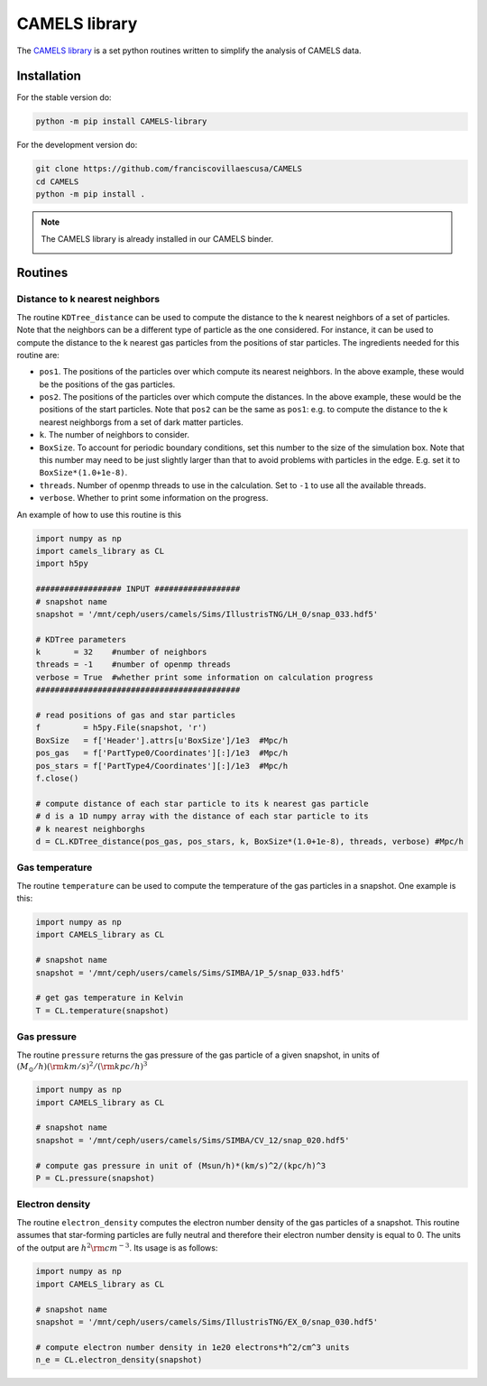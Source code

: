 .. _CAMELS_library:

**************
CAMELS library
**************

The `CAMELS library <https://github.com/franciscovillaescusa/CAMELS>`_ is a set python routines written to simplify the analysis of CAMELS data.
  

Installation
------------

For the stable version do:

.. code-block:: bash
		
   python -m pip install CAMELS-library

For the development version do:

.. code-block:: bash
		
   git clone https://github.com/franciscovillaescusa/CAMELS
   cd CAMELS
   python -m pip install .

.. note::

   The CAMELS library is already installed in our CAMELS binder.
   
   .. image:: https://mybinder.org/badge_logo.svg
      :target: https://binder.flatironinstitute.org/~sgenel/CAMELS_PUBLIC


Routines
--------

Distance to k nearest neighbors
~~~~~~~~~~~~~~~~~~~~~~~~~~~~~~~

The routine ``KDTree_distance`` can be used to compute the distance to the k nearest neighbors of a set of particles. Note that the neighbors can be a different type of particle as the one considered. For instance, it can be used to compute the distance to the k nearest gas particles from the positions of star particles. The ingredients needed for this routine are:

- ``pos1``. The positions of the particles over which compute its nearest neighbors. In the above example, these would be the positions of the gas particles.

- ``pos2``. The positions of the particles over which compute the distances. In the above example, these would be the positions of the start particles. Note that ``pos2`` can be the same as ``pos1``: e.g. to compute the distance to the k nearest neighborgs from a set of dark matter particles.

- ``k``. The number of neighbors to consider.

- ``BoxSize``. To account for periodic boundary conditions, set this number to the size of the simulation box. Note that this number may need to be just slightly larger than that to avoid problems with particles in the edge. E.g. set it to ``BoxSize*(1.0+1e-8)``.

- ``threads``. Number of openmp threads to use in the calculation. Set to ``-1`` to use all the available threads.

- ``verbose``. Whether to print some information on the progress.
  
An example of how to use this routine is this

.. code-block:: python

   import numpy as np
   import camels_library as CL
   import h5py

   ################## INPUT ##################
   # snapshot name
   snapshot = '/mnt/ceph/users/camels/Sims/IllustrisTNG/LH_0/snap_033.hdf5'

   # KDTree parameters
   k       = 32    #number of neighbors
   threads = -1    #number of openmp threads
   verbose = True  #whether print some information on calculation progress
   ###########################################
   
   # read positions of gas and star particles
   f         = h5py.File(snapshot, 'r')
   BoxSize   = f['Header'].attrs[u'BoxSize']/1e3  #Mpc/h
   pos_gas   = f['PartType0/Coordinates'][:]/1e3  #Mpc/h
   pos_stars = f['PartType4/Coordinates'][:]/1e3  #Mpc/h
   f.close()

   # compute distance of each star particle to its k nearest gas particle
   # d is a 1D numpy array with the distance of each star particle to its
   # k nearest neighborghs
   d = CL.KDTree_distance(pos_gas, pos_stars, k, BoxSize*(1.0+1e-8), threads, verbose) #Mpc/h
   

Gas temperature
~~~~~~~~~~~~~~~

The routine ``temperature`` can be used to compute the temperature of the gas particles in a snapshot. One example is this:

.. code-block::  python

   import numpy as np
   import CAMELS_library as CL
   
   # snapshot name
   snapshot = '/mnt/ceph/users/camels/Sims/SIMBA/1P_5/snap_033.hdf5'

   # get gas temperature in Kelvin
   T = CL.temperature(snapshot)


Gas pressure
~~~~~~~~~~~~

The routine ``pressure`` returns the gas pressure of the gas particle of a given snapshot, in units of :math:`(M_\odot/h)({\rm km/s})^2/({\rm kpc}/h)^3`  

.. code-block::  python

   import numpy as np
   import CAMELS_library as CL

   # snapshot name
   snapshot = '/mnt/ceph/users/camels/Sims/SIMBA/CV_12/snap_020.hdf5'

   # compute gas pressure in unit of (Msun/h)*(km/s)^2/(kpc/h)^3
   P = CL.pressure(snapshot)
   

Electron density
~~~~~~~~~~~~~~~~

The routine ``electron_density`` computes the electron number density of the gas particles of a snapshot. This routine assumes that star-forming particles are fully neutral and therefore their electron number density is equal to 0. The units of the output are :math:`h^2{\rm cm}^{-3}`. Its usage is as follows:

.. code-block::  python

   import numpy as np
   import CAMELS_library as CL

   # snapshot name
   snapshot = '/mnt/ceph/users/camels/Sims/IllustrisTNG/EX_0/snap_030.hdf5'

   # compute electron number density in 1e20 electrons*h^2/cm^3 units
   n_e = CL.electron_density(snapshot)
   


